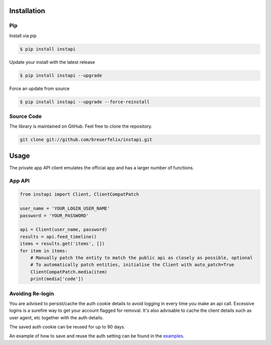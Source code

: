 .. _usage:

Installation
============

Pip
---

Install via pip

.. code-block:: bash

    $ pip install instapi

Update your install with the latest release

.. code-block:: bash

    $ pip install instapi --upgrade

Force an update from source

.. code-block:: bash

    $ pip install instapi --upgrade --force-reinstall


Source Code
-----------

The library is maintained on GitHub. Feel free to clone the repository.

.. code-block:: bash

    git clone git://github.com/breuerfelix/instapi.git


Usage
=====

The private app API client emulates the official app and has a larger number of functions. 

App API
-----------

.. code-block:: python

    from instapi import Client, ClientCompatPatch

    user_name = 'YOUR_LOGIN_USER_NAME'
    password = 'YOUR_PASSWORD'

    api = Client(user_name, password)
    results = api.feed_timeline()
    items = results.get('items', [])
    for item in items:
        # Manually patch the entity to match the public api as closely as possible, optional
        # To automatically patch entities, initialise the Client with auto_patch=True
        ClientCompatPatch.media(item)
        print(media['code'])

Avoiding Re-login
-----------------

You are advised to persist/cache the auth cookie details to avoid logging in every time you make an api call. Excessive logins is a surefire way to get your account flagged for removal. It's also advisable to cache the client details such as user agent, etc together with the auth details.

The saved auth cookie can be reused for up to 90 days.

An example of how to save and reuse the auth setting can be found in the examples_.

.. _examples: https://github.com/breuerfelix/instapi/blob/master/examples/savesettings_logincallback.py
